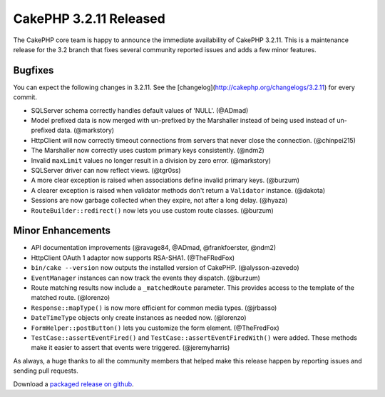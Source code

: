 CakePHP 3.2.11 Released
======================

The CakePHP core team is happy to announce the immediate availability of CakePHP 3.2.11. This is a maintenance release for the 3.2 branch that fixes several community reported issues and adds a few minor features.

Bugfixes
--------

You can expect the following changes in 3.2.11. See the [changelog](http://cakephp.org/changelogs/3.2.11) for every commit.

* SQLServer schema correctly handles default values of 'NULL'. (@ADmad)
* Model prefixed data is now merged with un-prefixed by the Marshaller instead of being used instead of un-prefixed data. (@markstory)
* Http\Client will now correctly timeout connections from servers that never close the connection. (@chinpei215)
* The Marshaller now correctly uses custom primary keys consistently. (@ndm2)
* Invalid ``maxLimit`` values no longer result in a division by zero error.  (@markstory)
* SQLServer driver can now reflect views. (@tgr0ss)
* A more clear exception is raised when associations define invalid primary keys. (@burzum)
* A clearer exception is raised when validator methods don't return a ``Validator`` instance. (@dakota)
* Sessions are now garbage collected when they expire, not after a long delay.  (@hyaza)
* ``RouteBuilder::redirect()`` now lets you use custom route classes. (@burzum)

Minor Enhancements
------------------

* API documentation improvements (@ravage84, @ADmad, @frankfoerster, @ndm2)
* Http\Client OAuth 1 adaptor now supports RSA-SHA1. (@TheFRedFox)
* ``bin/cake --version`` now outputs the installed version of CakePHP. (@alysson-azevedo)
* ``EventManager`` instances can now track the events they dispatch. (@burzum)
* Route matching results now include a ``_matchedRoute`` parameter. This provides access to the template of the matched route. (@lorenzo)
* ``Response::mapType()`` is now more efficient for common media types.  (@jrbasso)
* ``DateTimeType`` objects only create instances as needed now. (@lorenzo)
* ``FormHelper::postButton()`` lets you customize the form element.  (@TheFredFox)
* ``TestCase::assertEventFired()`` and ``TestCase::assertEventFiredWith()`` were added. These methods make it easier to assert that events were triggered.  (@jeremyharris)

As always, a huge thanks to all the community members that helped make this
release happen by reporting issues and sending pull requests.

Download a `packaged release on github <https://github.com/cakephp/cakephp/releases>`_.

.. author:: markstory
.. categories:: release, news
.. tags:: release, news
